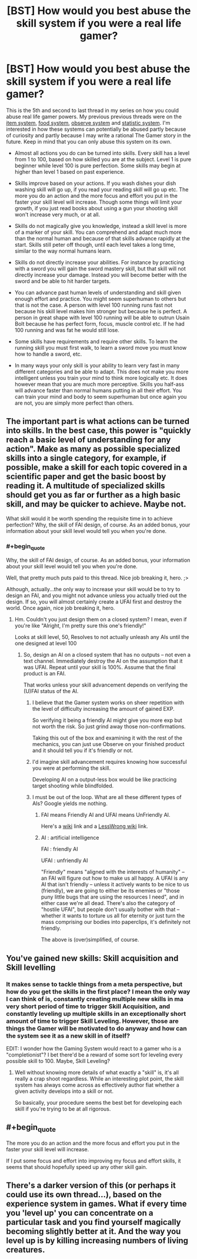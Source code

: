 #+TITLE: [BST] How would you best abuse the skill system if you were a real life gamer?

* [BST] How would you best abuse the skill system if you were a real life gamer?
:PROPERTIES:
:Score: 2
:DateUnix: 1444242148.0
:END:
This is the 5th and second to last thread in my series on how you could abuse real life gamer powers. My previous previous threads were on the [[https://www.reddit.com/r/rational/comments/3mjeic/bst_how_can_you_munchkin_the_item_box_pocket/][item system]], [[https://www.reddit.com/r/rational/comments/3mvp8n/bst_how_can_you_best_abuse_the_food_rest_and/][food system]], [[https://www.reddit.com/r/rational/comments/3n8ua3/bst_how_would_you_best_abuse_the_observe_and/][observe system]] and [[https://www.reddit.com/r/rational/comments/3nj4n1/bst_how_would_you_best_abuse_the_statistics_and/][statistic system]]. I'm interested in how these systems can potentially be abused partly because of curiosity and partly because I may write a rational The Gamer story in the future. Keep in mind that you can only abuse this system on its own.

- Almost all actions you do can be turned into skills. Every skill has a level from 1 to 100, based on how skilled you are at the subject. Level 1 is pure beginner while level 100 is pure perfection. Some skills may begin at higher than level 1 based on past experience.

- Skills improve based on your actions. If you wash dishes your dish washing skill will go up, if you read your reading skill will go up etc. The more you do an action and the more focus and effort you put in the faster your skill level will increase. Though some things will limit your growth, if you just read books about using a gun your shooting skill won't increase very much, or at all.

- Skills do not magically give you knowledge, instead a skill level is more of a marker of your skill. You can comprehend and adapt much more than the normal human and because of that skills advance rapidly at the start. Skills still peter off though, until each level takes a long time, similar to the way normal humans learn.

- Skills do not directly increase your abilities. For instance by practicing with a sword you will gain the sword mastery skill, but that skill will not directly increase your damage. Instead you will become better with the sword and be able to hit harder targets.

- You can advance past human levels of understanding and skill given enough effort and practice. You might seem superhuman to others but that is not the case. A person with level 100 running runs fast not because his skill level makes him stronger but because he is perfect. A person in great shape with level 100 running will be able to outrun Usain Bolt because he has perfect form, focus, muscle control etc. If he had 100 running and was fat he would still lose.

- Some skills have requirements and require other skills. To learn the running skill you must first walk, to learn a sword move you must know how to handle a sword, etc.

- In many ways your only skill is your ability to learn very fast in many different categories and be able to adapt. This does not make you more intelligent unless you train your mind to think more logically etc. It does however mean that you are much more perceptive. Skills you half-ass will advance faster than normal humans putting in all their effort. You can train your mind and body to seem superhuman but once again you are not, you are simply more perfect than others.


** The important part is what actions can be turned into skills. In the best case, this power is "quickly reach a basic level of understanding for any action". Make as many as possible specialized skills into a single category, for example, if possible, make a skill for each topic covered in a scientific paper and get the basic boost by reading it. A multitude of specialized skills should get you as far or further as a high basic skill, and may be quicker to achieve. Maybe not.

What skill would it be worth spending the requisite time in to achieve perfection? Why, the skill of FAI design, of course. As an added bonus, your information about your skill level would tell you when you're done.
:PROPERTIES:
:Author: Gurkenglas
:Score: 6
:DateUnix: 1444242754.0
:END:

*** #+begin_quote
  Why, the skill of FAI design, of course. As an added bonus, your information about your skill level would tell you when you're done.
#+end_quote

Well, that pretty much puts paid to this thread. Nice job breaking it, hero. ;>

Although, actually...the only way to increase your skill would be to try to design an FAI, and you might not advance unless you actually tried out the design. If so, you will almost certainly create a UFAI first and destroy the world. Once again, nice job breaking it, hero.
:PROPERTIES:
:Author: eaglejarl
:Score: 4
:DateUnix: 1444248946.0
:END:

**** Hm. Couldn't you just design them on a closed system? I mean, even if you're like "Alright, I'm pretty sure this one's friendly!"

Looks at skill level, 50, Resolves to not actually unleash any AIs until the one designed at level 100
:PROPERTIES:
:Author: LeonCross
:Score: 2
:DateUnix: 1444249203.0
:END:

***** So, design an AI on a closed system that has no outputs -- not even a text channel. Immediately destroy the AI on the assumption that it was UFAI. Repeat until your skill is 100%. Assume that the final product is an FAI.

That works unless your skill advancement depends on verifying the (U)FAI status of the AI.
:PROPERTIES:
:Author: eaglejarl
:Score: 2
:DateUnix: 1444249903.0
:END:

****** I believe that the Gamer system works on sheer repetition with the level of difficulty increasing the amount of gained EXP.

So verifying it being a friendly AI might give you more exp but not worth the risk. So just grind away those non-confirmations.

Taking this out of the box and examining it with the rest of the mechanics, you can just use Observe on your finished product and it should tell you if it's friendly or not.
:PROPERTIES:
:Author: LeonCross
:Score: 2
:DateUnix: 1444250315.0
:END:


****** I'd imagine skill advancement requires knowing how successful you were at performing the skill.

Developing AI on a output-less box would be like practicing target shooting while blindfolded.
:PROPERTIES:
:Author: westward101
:Score: 2
:DateUnix: 1444344210.0
:END:


****** I must be out of the loop. What are all these different types of AIs? Google yields me nothing.
:PROPERTIES:
:Score: 1
:DateUnix: 1444250060.0
:END:

******* FAI means Friendly AI and UFAI means UnFriendly AI.

Here's a [[https://en.wikipedia.org/wiki/Friendly_artificial_intelligence][wiki]] link and a [[http://wiki.lesswrong.com/wiki/Friendly_artificial_intelligence][LessWrong wiki]] link.
:PROPERTIES:
:Author: xamueljones
:Score: 3
:DateUnix: 1444255380.0
:END:


******* AI : artificial intelligence

FAI : friendly AI

UFAI : unfriendly AI

"Friendly" means "aligned with the interests of humanity" -- an FAI will figure out how to make us all happy. A UFAI is any AI that isn't friendly -- unless it actively wants to be nice to us (friendly), we are going to either be its enemies or "those puny little bugs that are using the resources I need", and in either case we're all dead. There's also the category of "hostile UFAI", but people don't usually bother with that -- whether it wants to torture us all for eternity or just turn the mass comprising our bodies into paperclips, it's definitely not friendly.

The above is (over)simplified, of course.
:PROPERTIES:
:Author: eaglejarl
:Score: 3
:DateUnix: 1444259463.0
:END:


** You've gained new skills: Skill acquisition and Skill levelling
:PROPERTIES:
:Author: nicholaslaux
:Score: 4
:DateUnix: 1444250505.0
:END:

*** It makes sense to tackle things from a meta perspective, but how do you get the skills in the first place? I mean the only way I can think of is, constantly creating multiple new skills in ma very short period of time to trigger Skill Acquisition, and constantly leveling up multiple skills in an exceptionally short amount of time to trigger Skill Leveling. However, those are things the Gamer will be motivated to do anyway and how can the system see it as a new skill in of itself?

EDIT: I wonder how the Gaming System would react to a gamer who is a "completionist"? I bet there'd be a reward of some sort for leveling every possible skill to 100. Maybe, Skill Leveling?
:PROPERTIES:
:Author: xamueljones
:Score: 3
:DateUnix: 1444255743.0
:END:

**** Well without knowing more details of what exactly a "skill" is, it's all really a crap shoot regardless. While an interesting plot point, the skill system has always come across as effectively author fiat whether a given activity develops into a skill or not.

So basically, your procedure seems the best bet for developing each skill if you're trying to be at all rigorous.
:PROPERTIES:
:Author: nicholaslaux
:Score: 3
:DateUnix: 1444256420.0
:END:


** #+begin_quote
  The more you do an action and the more focus and effort you put in the faster your skill level will increase.
#+end_quote

If I put some focus and effort into improving my focus and effort skills, it seems that should hopefully speed up any other skill gain.
:PROPERTIES:
:Author: michaelos22
:Score: 2
:DateUnix: 1444327736.0
:END:


** There's a darker version of this (or perhaps it could use its own thread...), based on the experience system in games. What if every time you 'level up' you can concentrate on a particular task and you find yourself magically becoming slightly better at it. And the way you level up is by killing increasing numbers of living creatures.
:PROPERTIES:
:Author: redrach
:Score: 1
:DateUnix: 1444433367.0
:END:
